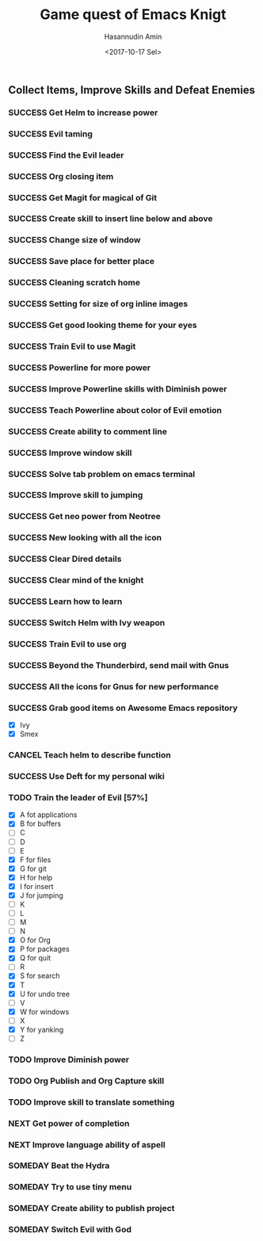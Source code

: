 #+TITLE: Game quest of Emacs Knigt
#+DATE: <2017-10-17 Sel> 
#+AUTHOR: Hasannudin Amin
#+EMAIL: sanremember@protonmail.com
#+SEQ_TODO: SOMEDAY(d) NEXT(n) TODO(t) | SUCCESS(s) CANCEL(c) FAIL(f)

** Collect Items, Improve Skills and Defeat Enemies

*** SUCCESS Get Helm to increase power
    CLOSED: [2017-10-17 Sel 15:46]

*** SUCCESS Evil taming
    CLOSED: [2017-10-17 Sel 15:46]

*** SUCCESS Find the Evil leader
    CLOSED: [2017-10-17 Sel 15:46]

*** SUCCESS Org closing item
    CLOSED: [2017-10-17 Sel 15:47]

*** SUCCESS Get Magit for magical of Git
    CLOSED: [2017-10-17 Sel 16:52]

*** SUCCESS Create skill to insert line below and above
    CLOSED: [2017-10-17 Sel 17:05]

*** SUCCESS Change size of window
    CLOSED: [2017-10-17 Sel 18:04]

*** SUCCESS Save place for better place
    CLOSED: [2017-10-17 Sel 18:21]

*** SUCCESS Cleaning scratch home
    CLOSED: [2017-10-17 Sel 18:37]

*** SUCCESS Setting for size of org inline images
    CLOSED: [2017-10-17 Sel 19:34]

*** SUCCESS Get good looking theme for your eyes
    CLOSED: [2017-10-18 Rab 04:33]
*** SUCCESS Train Evil to use Magit
    CLOSED: [2017-10-18 Rab 04:51]
*** SUCCESS Powerline for more power
    CLOSED: [2017-10-18 Rab 05:21]
*** SUCCESS Improve Powerline skills with Diminish power
    CLOSED: [2017-10-18 Rab 05:39]
*** SUCCESS Teach Powerline about color of Evil emotion
    CLOSED: [2017-10-18 Rab 06:25]
*** SUCCESS Create ability to comment line
    CLOSED: [2017-10-18 Rab 07:12]
*** SUCCESS Improve window skill
    CLOSED: [2017-10-18 Rab 07:33]
*** SUCCESS Solve tab problem on emacs terminal
    CLOSED: [2017-10-18 Rab 08:25]
*** SUCCESS Improve skill to jumping
    CLOSED: [2017-10-18 Rab 14:24]
*** SUCCESS Get neo power from Neotree
    CLOSED: [2017-10-19 Kam 04:50]
*** SUCCESS New looking with all the icon
    CLOSED: [2017-10-19 Kam 05:24]
*** SUCCESS Clear Dired details
    CLOSED: [2017-10-19 Kam 06:12]
*** SUCCESS Clear mind of the knight
    CLOSED: [2017-10-19 Kam 09:21]
*** SUCCESS Learn how to learn
    CLOSED: [2017-10-19 Kam 09:21]
*** SUCCESS Switch Helm with Ivy weapon
    CLOSED: [2017-10-19 Kam 10:02]
*** SUCCESS Train Evil to use org
    CLOSED: [2017-10-19 Kam 14:38]

*** SUCCESS Beyond the Thunderbird, send mail with Gnus
    CLOSED: [2017-10-19 Kam 17:29]

*** SUCCESS All the icons for Gnus for new performance
    CLOSED: [2017-10-19 Kam 18:01]

*** SUCCESS Grab good items on Awesome Emacs repository
    CLOSED: [2017-10-19 Kam 18:47]
    - [X] Ivy
    - [X] Smex
*** CANCEL Teach helm to describe function
    CLOSED: [2017-10-19 Kam 19:17]
*** SUCCESS Use Deft for my personal wiki
    CLOSED: [2017-10-20 Jum 04:57]
*** TODO Train the leader of Evil [57%]
    - [X] A fot applications
    - [X] B for buffers
    - [ ] C
    - [ ] D
    - [ ] E
    - [X] F for files
    - [X] G for git
    - [X] H for help
    - [X] I for insert
    - [X] J for jumping
    - [ ] K
    - [ ] L
    - [ ] M
    - [ ] N
    - [X] O for Org
    - [X] P for packages
    - [X] Q for quit
    - [ ] R
    - [X] S for search
    - [X] T
    - [X] U for undo tree
    - [ ] V
    - [X] W for windows
    - [ ] X
    - [X] Y for yanking
    - [ ] Z
*** TODO Improve Diminish power
*** TODO Org Publish and Org Capture skill
*** TODO Improve skill to translate something
*** NEXT Get power of completion
*** NEXT Improve language ability of aspell
*** SOMEDAY Beat the Hydra

*** SOMEDAY Try to use tiny menu

*** SOMEDAY Create ability to publish project

*** SOMEDAY Switch Evil with God
